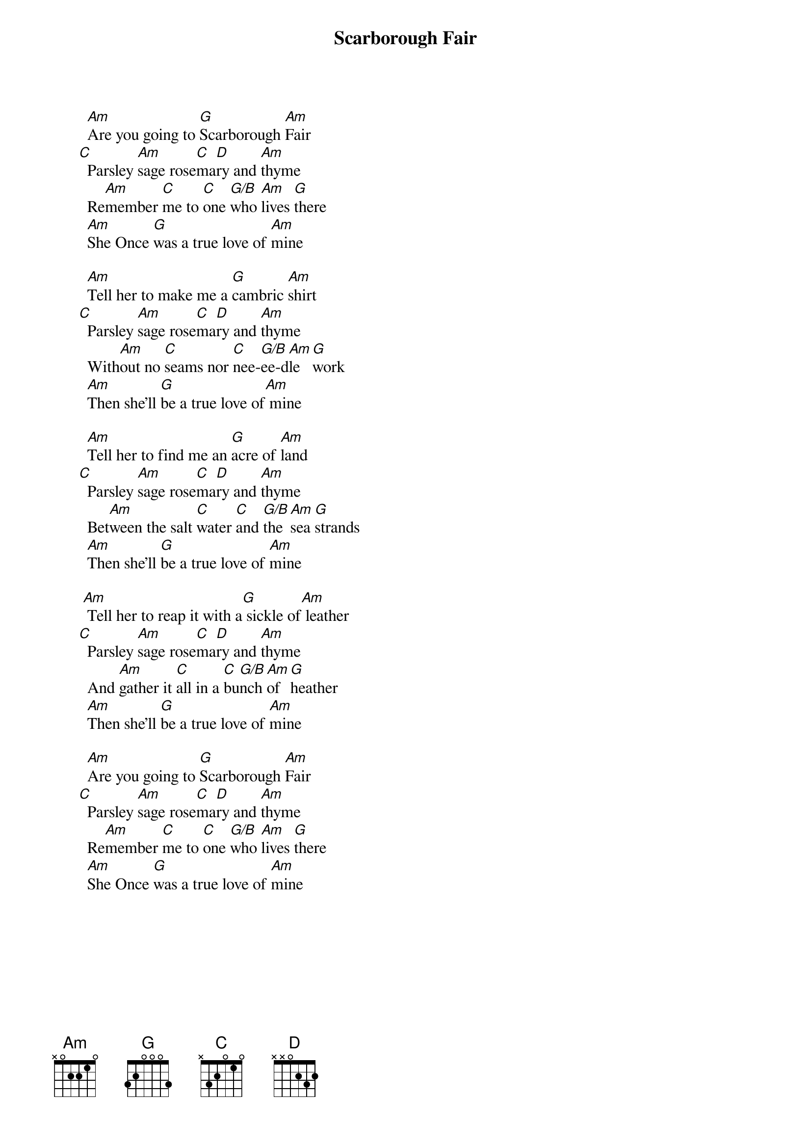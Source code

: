
{title: Scarborough Fair}

        [Am]Are you going to [G]Scarborough [Am]Fair
      [C]  Parsley [Am]sage rose[C]ma[D]ry and [Am]thyme
        Re[Am]member [C]me to [C]one [G/B]who [Am]lives [G]there
        [Am]She Once [G]was a true love of [Am]mine

        [Am]Tell her to make me a [G]cambric [Am]shirt
      [C]  Parsley [Am]sage rose[C]ma[D]ry and [Am]thyme
        With[Am]out no [C]seams nor [C]nee-[G/B]ee-d[Am]le [G]work
        [Am]Then she'll [G]be a true love of[Am] mine

        [Am]Tell her to find me an [G]acre of [Am]land
      [C]  Parsley [Am]sage rose[C]ma[D]ry and [Am]thyme
        Bet[Am]ween the salt [C]water [C]and [G/B]the [Am]sea [G]strands
        [Am]Then she'll [G]be a true love of [Am]mine

       [Am] Tell her to reap it with a[G] sickle of[Am] leather
      [C]  Parsley [Am]sage rose[C]ma[D]ry and [Am]thyme
        And [Am]gather it [C]all in a [C]bu[G/B]nch [Am]of [G]heather
        [Am]Then she'll [G]be a true love of [Am]mine

        [Am]Are you going to [G]Scarborough [Am]Fair
      [C]  Parsley [Am]sage rose[C]ma[D]ry and [Am]thyme
        Re[Am]member [C]me to [C]one [G/B]who [Am]lives [G]there
        [Am]She Once [G]was a true love of [Am]mine
